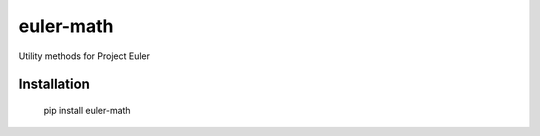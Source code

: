 .. highlight:: rst

==========
euler-math
==========

Utility methods for Project Euler

^^^^^^^^^^^^
Installation
^^^^^^^^^^^^

    pip install euler-math

